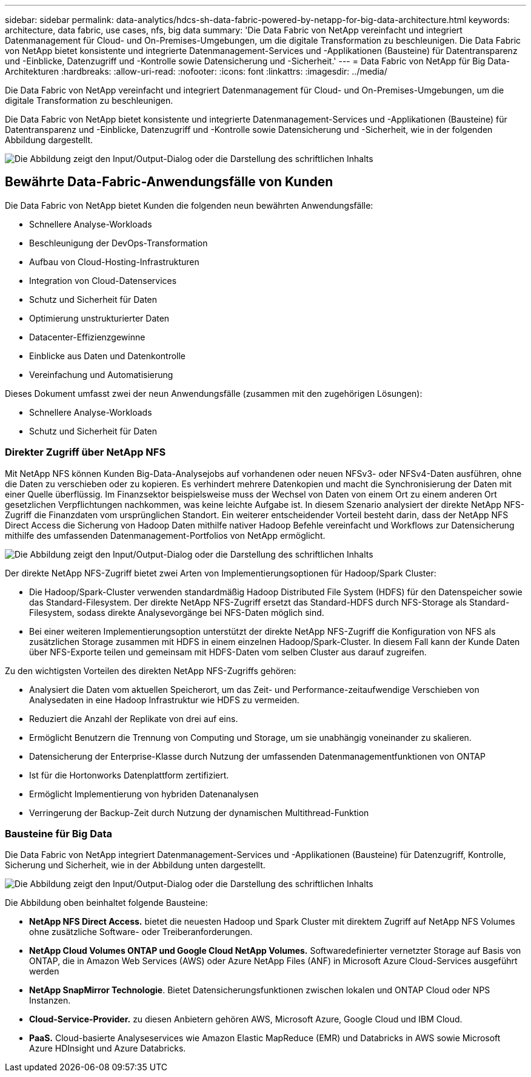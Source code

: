 ---
sidebar: sidebar 
permalink: data-analytics/hdcs-sh-data-fabric-powered-by-netapp-for-big-data-architecture.html 
keywords: architecture, data fabric, use cases, nfs, big data 
summary: 'Die Data Fabric von NetApp vereinfacht und integriert Datenmanagement für Cloud- und On-Premises-Umgebungen, um die digitale Transformation zu beschleunigen. Die Data Fabric von NetApp bietet konsistente und integrierte Datenmanagement-Services und -Applikationen (Bausteine) für Datentransparenz und -Einblicke, Datenzugriff und -Kontrolle sowie Datensicherung und -Sicherheit.' 
---
= Data Fabric von NetApp für Big Data-Architekturen
:hardbreaks:
:allow-uri-read: 
:nofooter: 
:icons: font
:linkattrs: 
:imagesdir: ../media/


[role="lead"]
Die Data Fabric von NetApp vereinfacht und integriert Datenmanagement für Cloud- und On-Premises-Umgebungen, um die digitale Transformation zu beschleunigen.

Die Data Fabric von NetApp bietet konsistente und integrierte Datenmanagement-Services und -Applikationen (Bausteine) für Datentransparenz und -Einblicke, Datenzugriff und -Kontrolle sowie Datensicherung und -Sicherheit, wie in der folgenden Abbildung dargestellt.

image:hdcs-sh-image1.png["Die Abbildung zeigt den Input/Output-Dialog oder die Darstellung des schriftlichen Inhalts"]



== Bewährte Data-Fabric-Anwendungsfälle von Kunden

Die Data Fabric von NetApp bietet Kunden die folgenden neun bewährten Anwendungsfälle:

* Schnellere Analyse-Workloads
* Beschleunigung der DevOps-Transformation
* Aufbau von Cloud-Hosting-Infrastrukturen
* Integration von Cloud-Datenservices
* Schutz und Sicherheit für Daten
* Optimierung unstrukturierter Daten
* Datacenter-Effizienzgewinne
* Einblicke aus Daten und Datenkontrolle
* Vereinfachung und Automatisierung


Dieses Dokument umfasst zwei der neun Anwendungsfälle (zusammen mit den zugehörigen Lösungen):

* Schnellere Analyse-Workloads
* Schutz und Sicherheit für Daten




=== Direkter Zugriff über NetApp NFS

Mit NetApp NFS können Kunden Big-Data-Analysejobs auf vorhandenen oder neuen NFSv3- oder NFSv4-Daten ausführen, ohne die Daten zu verschieben oder zu kopieren. Es verhindert mehrere Datenkopien und macht die Synchronisierung der Daten mit einer Quelle überflüssig. Im Finanzsektor beispielsweise muss der Wechsel von Daten von einem Ort zu einem anderen Ort gesetzlichen Verpflichtungen nachkommen, was keine leichte Aufgabe ist. In diesem Szenario analysiert der direkte NetApp NFS-Zugriff die Finanzdaten vom ursprünglichen Standort. Ein weiterer entscheidender Vorteil besteht darin, dass der NetApp NFS Direct Access die Sicherung von Hadoop Daten mithilfe nativer Hadoop Befehle vereinfacht und Workflows zur Datensicherung mithilfe des umfassenden Datenmanagement-Portfolios von NetApp ermöglicht.

image:hdcs-sh-image2.png["Die Abbildung zeigt den Input/Output-Dialog oder die Darstellung des schriftlichen Inhalts"]

Der direkte NetApp NFS-Zugriff bietet zwei Arten von Implementierungsoptionen für Hadoop/Spark Cluster:

* Die Hadoop/Spark-Cluster verwenden standardmäßig Hadoop Distributed File System (HDFS) für den Datenspeicher sowie das Standard-Filesystem. Der direkte NetApp NFS-Zugriff ersetzt das Standard-HDFS durch NFS-Storage als Standard-Filesystem, sodass direkte Analysevorgänge bei NFS-Daten möglich sind.
* Bei einer weiteren Implementierungsoption unterstützt der direkte NetApp NFS-Zugriff die Konfiguration von NFS als zusätzlichen Storage zusammen mit HDFS in einem einzelnen Hadoop/Spark-Cluster. In diesem Fall kann der Kunde Daten über NFS-Exporte teilen und gemeinsam mit HDFS-Daten vom selben Cluster aus darauf zugreifen.


Zu den wichtigsten Vorteilen des direkten NetApp NFS-Zugriffs gehören:

* Analysiert die Daten vom aktuellen Speicherort, um das Zeit- und Performance-zeitaufwendige Verschieben von Analysedaten in eine Hadoop Infrastruktur wie HDFS zu vermeiden.
* Reduziert die Anzahl der Replikate von drei auf eins.
* Ermöglicht Benutzern die Trennung von Computing und Storage, um sie unabhängig voneinander zu skalieren.
* Datensicherung der Enterprise-Klasse durch Nutzung der umfassenden Datenmanagementfunktionen von ONTAP
* Ist für die Hortonworks Datenplattform zertifiziert.
* Ermöglicht Implementierung von hybriden Datenanalysen
* Verringerung der Backup-Zeit durch Nutzung der dynamischen Multithread-Funktion




=== Bausteine für Big Data

Die Data Fabric von NetApp integriert Datenmanagement-Services und -Applikationen (Bausteine) für Datenzugriff, Kontrolle, Sicherung und Sicherheit, wie in der Abbildung unten dargestellt.

image:hdcs-sh-image3.png["Die Abbildung zeigt den Input/Output-Dialog oder die Darstellung des schriftlichen Inhalts"]

Die Abbildung oben beinhaltet folgende Bausteine:

* *NetApp NFS Direct Access.* bietet die neuesten Hadoop und Spark Cluster mit direktem Zugriff auf NetApp NFS Volumes ohne zusätzliche Software- oder Treiberanforderungen.
* *NetApp Cloud Volumes ONTAP und Google Cloud NetApp Volumes.* Softwaredefinierter vernetzter Storage auf Basis von ONTAP, die in Amazon Web Services (AWS) oder Azure NetApp Files (ANF) in Microsoft Azure Cloud-Services ausgeführt werden
* *NetApp SnapMirror Technologie*. Bietet Datensicherungsfunktionen zwischen lokalen und ONTAP Cloud oder NPS Instanzen.
* *Cloud-Service-Provider.* zu diesen Anbietern gehören AWS, Microsoft Azure, Google Cloud und IBM Cloud.
* *PaaS.* Cloud-basierte Analyseservices wie Amazon Elastic MapReduce (EMR) und Databricks in AWS sowie Microsoft Azure HDInsight und Azure Databricks.

